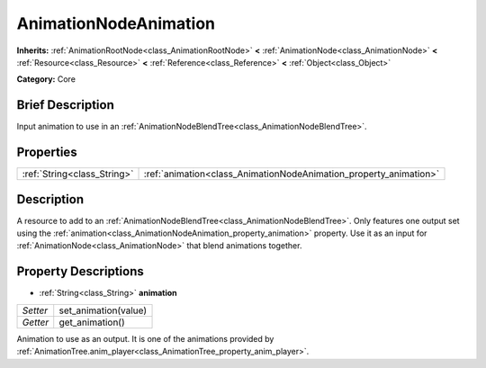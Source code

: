 .. Generated automatically by doc/tools/makerst.py in Godot's source tree.
.. DO NOT EDIT THIS FILE, but the AnimationNodeAnimation.xml source instead.
.. The source is found in doc/classes or modules/<name>/doc_classes.

.. _class_AnimationNodeAnimation:

AnimationNodeAnimation
======================

**Inherits:** :ref:`AnimationRootNode<class_AnimationRootNode>` **<** :ref:`AnimationNode<class_AnimationNode>` **<** :ref:`Resource<class_Resource>` **<** :ref:`Reference<class_Reference>` **<** :ref:`Object<class_Object>`

**Category:** Core

Brief Description
-----------------

Input animation to use in an :ref:`AnimationNodeBlendTree<class_AnimationNodeBlendTree>`.

Properties
----------

+-----------------------------+-------------------------------------------------------------------+
| :ref:`String<class_String>` | :ref:`animation<class_AnimationNodeAnimation_property_animation>` |
+-----------------------------+-------------------------------------------------------------------+

Description
-----------

A resource to add to an :ref:`AnimationNodeBlendTree<class_AnimationNodeBlendTree>`. Only features one output set using the :ref:`animation<class_AnimationNodeAnimation_property_animation>` property. Use it as an input for :ref:`AnimationNode<class_AnimationNode>` that blend animations together.

Property Descriptions
---------------------

.. _class_AnimationNodeAnimation_property_animation:

- :ref:`String<class_String>` **animation**

+----------+----------------------+
| *Setter* | set_animation(value) |
+----------+----------------------+
| *Getter* | get_animation()      |
+----------+----------------------+

Animation to use as an output. It is one of the animations provided by :ref:`AnimationTree.anim_player<class_AnimationTree_property_anim_player>`.

